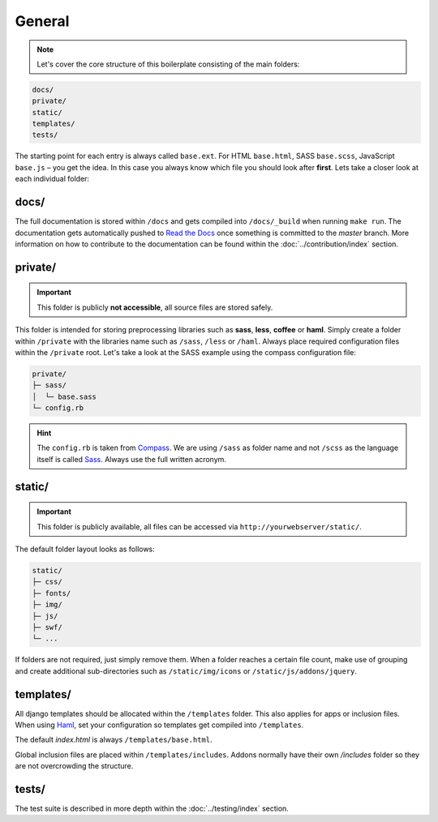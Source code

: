 General
=======

.. note::

    Let's cover the core structure of this boilerplate consisting of the main folders:

.. code-block:: text

    docs/
    private/
    static/
    templates/
    tests/

The starting point for each entry is always called ``base.ext``. For HTML ``base.html``, SASS ``base.scss``, JavaScript
``base.js`` – you get the idea. In this case you always know which file you should look after **first**.
Lets take a closer look at each individual folder:


docs/
-----

The full documentation is stored within ``/docs`` and gets compiled into ``/docs/_build`` when running ``make run``.
The documentation gets automatically pushed to `Read the Docs
<https://aldryn-boilerplate-bootstrap3.readthedocs.org/en/latest/>`_ once something is committed to the *master* branch.
More information on how to contribute to the documentation can be found within the :doc:`../contribution/index` section.


private/
--------

.. important::
    This folder is publicly **not accessible**, all source files are stored safely.

This folder is intended for storing preprocessing libraries such as **sass**, **less**, **coffee** or **haml**.
Simply create a folder within ``/private`` with the libraries name such as ``/sass``, ``/less`` or ``/haml``.
Always place required configuration files within the ``/private`` root. Let's take a look at the SASS example using
the compass configuration file:

.. code-block:: text

    private/
    ├─ sass/
    │  └─ base.sass
    └─ config.rb

.. hint::
   The ``config.rb`` is taken from `Compass <http://compass-style.org/>`_. We are using ``/sass`` as folder name and not
   ``/scss`` as the language itself is called `Sass <http://sass-lang.com/>`_. Always use the full written acronym.


static/
-------

.. important::
    This folder is publicly available, all files can be accessed via ``http://yourwebserver/static/``.

The default folder layout looks as follows:

.. code-block:: text

    static/
    ├─ css/
    ├─ fonts/
    ├─ img/
    ├─ js/
    ├─ swf/
    └─ ...

If folders are not required, just simply remove them. When a folder reaches a certain file count, make use of grouping
and create additional sub-directories such as ``/static/img/icons`` or ``/static/js/addons/jquery``.


templates/
----------

All django templates should be allocated within the ``/templates`` folder. This also applies for apps or inclusion
files. When using `Haml <http://haml.info/>`_, set your configuration so templates get compiled into ``/templates``.

The default *index.html* is always ``/templates/base.html``.

Global inclusion files are placed within ``/templates/includes``. Addons normally have their own */includes* folder
so they are not overcrowding the structure.


tests/
------

The test suite is described in more depth within the :doc:`../testing/index` section.
